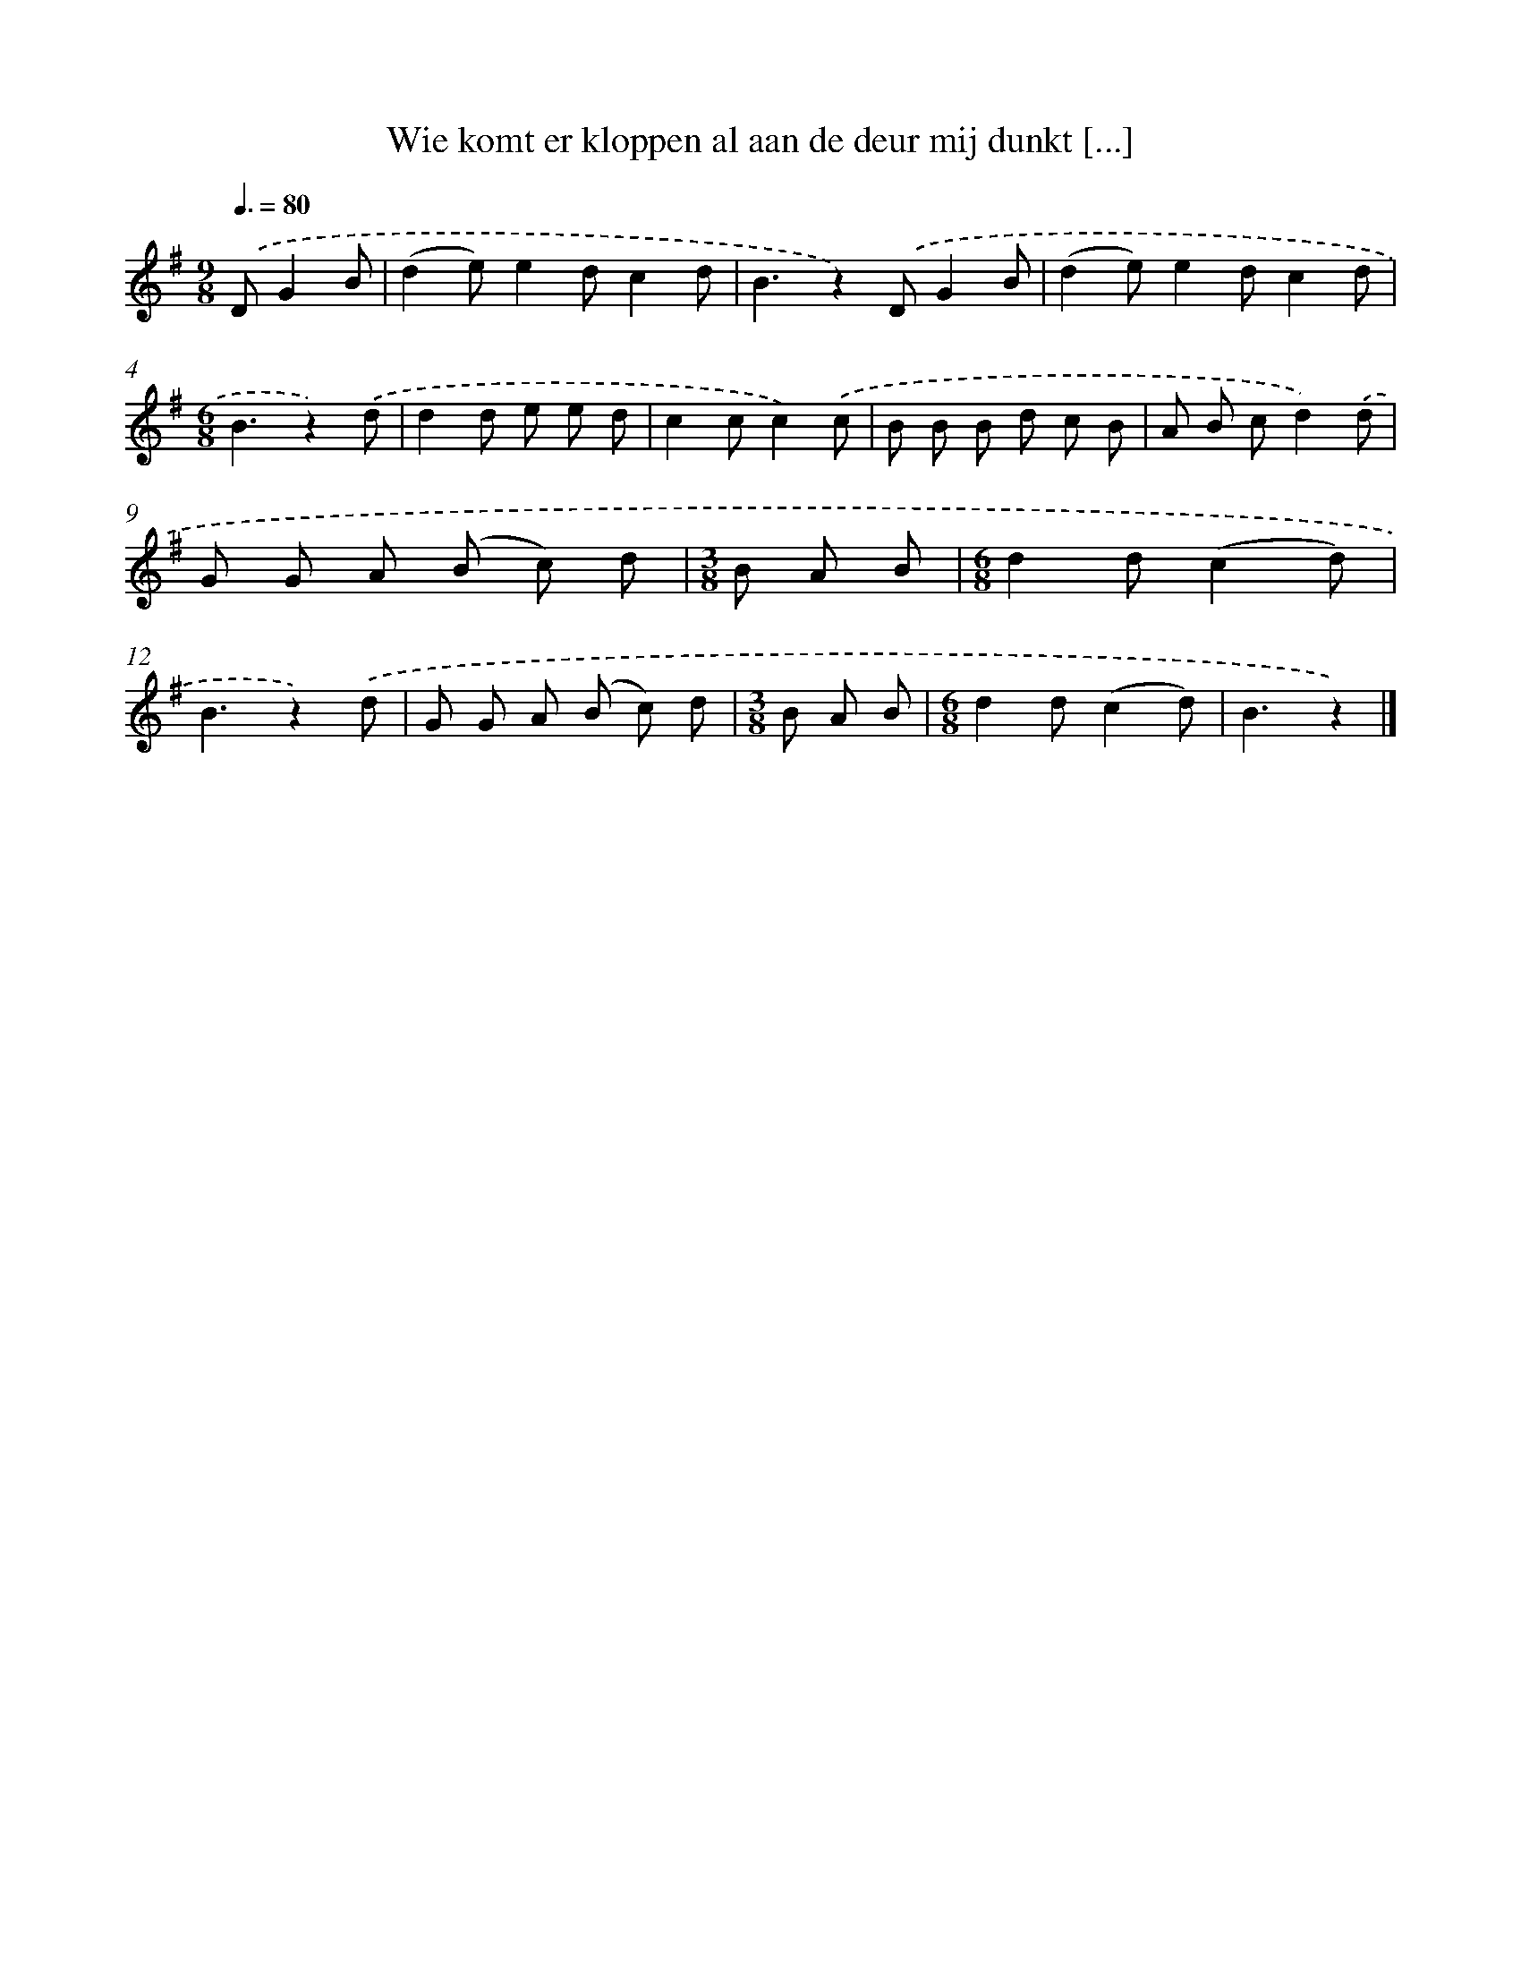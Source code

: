 X: 3090
T: Wie komt er kloppen al aan de deur mij dunkt [...]
%%abc-version 2.0
%%abcx-abcm2ps-target-version 5.9.1 (29 Sep 2008)
%%abc-creator hum2abc beta
%%abcx-conversion-date 2018/11/01 14:35:57
%%humdrum-veritas 3621393585
%%humdrum-veritas-data 1874871200
%%continueall 1
%%barnumbers 0
L: 1/8
M: 9/8
Q: 3/8=80
K: G clef=treble
.('DG2B [I:setbarnb 1]|
(d2e)e2dc2d |
B3z2).('DG2B |
(d2e)e2dc2d |
[M:6/8]B3z2).('d |
d2d e e d |
c2cc2).('c |
B B B d c B |
A B cd2).('d |
G G A (B c) d |
[M:3/8]B A B |
[M:6/8]d2d(c2d) |
B3z2).('d |
G G A (B c) d |
[M:3/8]B A B |
[M:6/8]d2d(c2d) |
B3z2) |]
